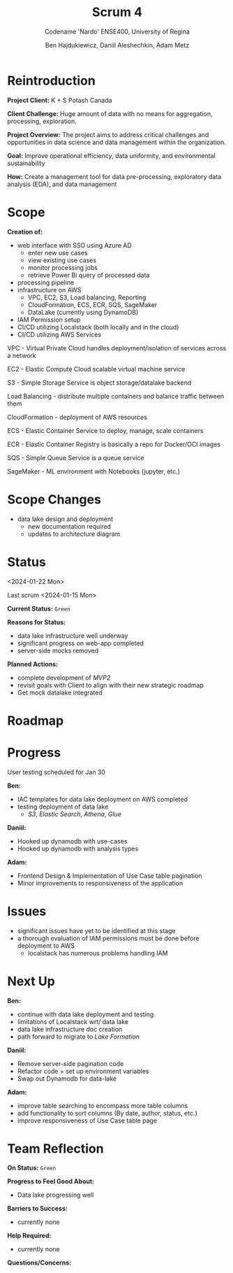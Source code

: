 #+Title: Scrum 4
#+Subtitle: Codename 'Nardo'
#+Subtitle: ENSE400, University of Regina
#+Author: Ben Hajdukiewicz, Daniil Aleshechkin, Adam Metz
# #+OPTIONS: num:nil
# #+REVEAL_ROOT: https://cdn.jsdelivr.net/npm/reveal.js
# #+OPTIONS: toc:nil

* Reintroduction
*Project Client:* K + S Potash Canada

*Client Challenge:* Huge amount of data with no means for aggregation, processing, exploration.

*Project Overview:*
The  project aims to address critical challenges and opportunities in data science and data management within the organization.

*Goal:* Improve operational efficiency, data uniformity, and environmental sustainability

*How:* Create a management tool for data pre-processing, exploratory data analysis (EDA), and data management

[[../vlog2/logo.svg]]

* Scope
*Creation of:*
- web interface with SSO using Azure AD
  - enter new use cases
  - view existing use cases
  - monitor processing jobs
  - retrieve Power Bi query of processed data

- processing pipeline
- infrastructure on AWS
  - VPC, EC2, S3, Load balancing, Reporting
  - CloudFormation, ECS, ECR, SQS, SageMaker
  - DataLake (currently using DynamoDB)

- IAM Permission setup
- CI/CD utilizing Localstack (both locally and in the cloud)
- CI/CD utilizing AWS Services

#+BEGIN_notes
VPC - Virtual Private Cloud handles deployment/isolation of services across a network

EC2 - Elastic Compute Cloud scalable virtual machine service

S3 - Simple Storage Service is object storage/datalake backend

Load Balancing - distribute multiple containers and balance traffic between them

CloudFormation - deployment of AWS resources

ECS - Elastic Container Service to deploy, manage, scale containers

ECR - Elastic Container Registry is basically a repo for Docker/OCI images

SQS - Simple Queue Service is a queue service

SageMaker - ML environment with Notebooks (jupyter, etc.)
#+END_notes

* Scope Changes
- data lake design and deployment
  - new documentation required
  - updates to architecture diagram


# * Architecture
# [[file:../bazaar/arch.png]]


* Status
<2024-01-22 Mon>

Last scrum <2024-01-15 Mon>

*Current Status:* =Green=

*Reasons for Status:*
- data lake infrastructure well underway
- significant progress on web-app completed
- server-side mocks removed 

*Planned Actions:*
- complete development of /MVP2/
- revisit goals with Client to align with their new strategic roadmap
- Get mock datalake integrated

* Roadmap

[[./scrum4.png]]

* Progress

User testing scheduled for Jan 30

*Ben:*
- IAC templates for data lake deployment on AWS completed
- testing deployment of data lake
  - /S3/, /Elastic Search/, /Athena/, /Glue/

*Daniil:*
- Hooked up dynamodb with use-cases
- Hooked up dynamodb with analysis types

*Adam:*
- Frontend Design & Implementation of Use Case table pagination
- Minor improvements to responsiveness of the application

* Issues
- significant issues have yet to be identified at this stage
- a thorough evaluation of IAM permissions must be done before deployment to AWS
  - localstack has numerous problems handling IAM



* Next Up
*Ben:*
- continue with data lake deployment and testing
- limitations of Localstack wrt/ data lake
- data lake infrastructure doc creation
- path forward to migrate to /Lake Formation/

*Daniil:*
- Remove server-side pagination code
- Refactor code + set up environment variables
- Swap out Dynamodb for data-lake

*Adam:*
- improve table searching to encompass more table columns
- add functionality to sort columns (By date, author, status, etc.)
- improve responsiveness of Use Case table page


* Team Reflection
*On Status:* =Green=

*Progress to Feel Good About:*
- Data lake progressing well

*Barriers to Success:*
- currently none

*Help Required:*
- currently none

*Questions/Concerns:*

